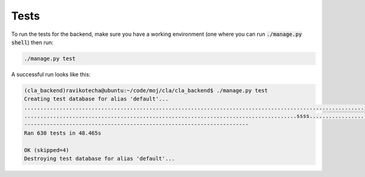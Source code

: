 Tests
=====

To run the tests for the backend, make sure you have a working environment
(one where you can run :code:`./manage.py shell`) then run:

.. code:: bash

    ./manage.py test

A successful run looks like this:

.. code:: bash

    (cla_backend)ravikotecha@ubuntu:~/code/moj/cla/cla_backend$ ./manage.py test
    Creating test database for alias 'default'...
    .....................................................................................................................................................................................................................................................................................................................................................................................................................................Installed 17 object(s) from 1 fixture(s)
    .....................................................................................ssss........................................................................................................................
    ----------------------------------------------------------------------
    Ran 630 tests in 48.465s

    OK (skipped=4)
    Destroying test database for alias 'default'...

